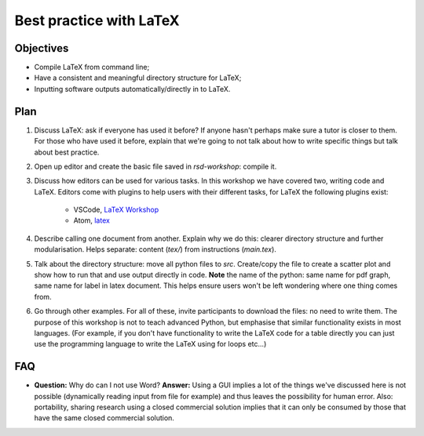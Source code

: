 Best practice with LaTeX
========================

Objectives
----------

- Compile LaTeX from command line;
- Have a consistent and meaningful directory structure for LaTeX;
- Inputting software outputs automatically/directly in to LaTeX.

Plan
----

1. Discuss LaTeX: ask if everyone has used it before? If anyone hasn't perhaps
   make sure a tutor is closer to them. For those who have used it before,
   explain that we're going to not talk about how to write specific things but
   talk about best practice.
2. Open up editor and create the basic file saved in `rsd-workshop`: compile it.
3. Discuss how editors can be used for various tasks. In this workshop we have covered two,
   writing code and LaTeX. Editors come with plugins to help users with their different
   tasks, for LaTeX the following plugins exist:
    - VSCode, `LaTeX Workshop <https://marketplace.visualstudio.com/items?itemName=James-Yu.latex-workshop>`_
    - Atom, `latex <https://atom.io/packages/latex>`_
4. Describe calling one document from another. Explain why we do this: clearer
   directory structure and further modularisation. Helps separate: content
   (`tex/`) from instructions (`main.tex`).
5. Talk about the directory structure: move all python files to `src`.
   Create/copy the file to create a scatter plot and show how to run that and
   use output directly in code. **Note** the name of the python: same name for
   pdf graph, same name for label in latex document. This helps ensure users
   won't be left wondering where one thing comes from.
6. Go through other examples. For all of these, invite participants to download
   the files: no need to write them. The purpose of this workshop is not to
   teach advanced Python, but emphasise that similar functionality exists in
   most languages. (For example, if you don't have functionality to write the
   LaTeX code for a table directly you can just use the programming language to
   write the LaTeX using for loops etc...)

FAQ
---

- **Question:** Why do can I not use Word?
  **Answer:** Using a GUI implies a lot of the things we've discussed here is
  not possible (dynamically reading input from file for example) and thus leaves
  the possibility for human error. Also: portability, sharing research using a
  closed commercial solution implies that it can only be consumed by those that
  have the same closed commercial solution.
